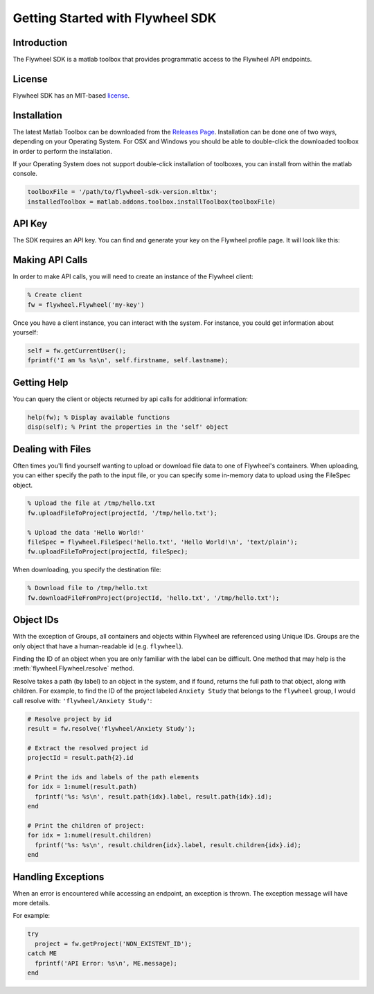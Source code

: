 Getting Started with Flywheel SDK
*********************************

Introduction
------------
The Flywheel SDK is a matlab toolbox that provides programmatic 
access to the Flywheel API endpoints.

License
-------
Flywheel SDK has an MIT-based `license <https://github.com/flywheel-io/core/blob/master/LICENSE>`_.

Installation
------------
The latest Matlab Toolbox can be downloaded from the `Releases Page <https://github.com/flywheel-io/core/releases>`_.
Installation can be done one of two ways, depending on your Operating System. For OSX and Windows you should be able 
to double-click the downloaded toolbox in order to perform the installation.

If your Operating System does not support double-click installation of toolboxes, you can install from within the matlab console.

.. code-block:: matlab

	toolboxFile = '/path/to/flywheel-sdk-version.mltbx';
	installedToolbox = matlab.addons.toolbox.installToolbox(toolboxFile)

API Key
-------
The SDK requires an API key. You can find and generate your key on the Flywheel profile page. It will look like this:

.. image:: //core/static/images/api-key.png

Making API Calls
----------------
In order to make API calls, you will need to create an instance of the Flywheel client:

.. code-block:: matlab

	% Create client
	fw = flywheel.Flywheel('my-key')

Once you have a client instance, you can interact with the system. For instance, you could get information about yourself:

.. code-block:: matlab

	self = fw.getCurrentUser();
	fprintf('I am %s %s\n', self.firstname, self.lastname);

Getting Help
------------
You can query the client or objects returned by api calls for additional information:

.. code-block:: matlab

	help(fw); % Display available functions
	disp(self); % Print the properties in the 'self' object

.. _dealing-with-files:

Dealing with Files
------------------
Often times you'll find yourself wanting to upload or download file data to one of Flywheel's containers. When uploading,
you can either specify the path to the input file, or you can specify some in-memory data to upload using the FileSpec object.

.. code-block:: matlab

	% Upload the file at /tmp/hello.txt
	fw.uploadFileToProject(projectId, '/tmp/hello.txt');

	% Upload the data 'Hello World!'
	fileSpec = flywheel.FileSpec('hello.txt', 'Hello World!\n', 'text/plain');
	fw.uploadFileToProject(projectId, fileSpec);

When downloading, you specify the destination file:

.. code-block:: matlab

	% Download file to /tmp/hello.txt
	fw.downloadFileFromProject(projectId, 'hello.txt', '/tmp/hello.txt');

Object IDs
----------
With the exception of Groups, all containers and objects within Flywheel are referenced using Unique IDs.
Groups are the only object that have a human-readable id (e.g. ``flywheel``).

Finding the ID of an object when you are only familiar with the label can be difficult. One method that may 
help is the :meth:`flywheel.Flywheel.resolve` method.

Resolve takes a path (by label) to an object in the system, and if found, returns the full path to that object,
along with children. For example, to find the ID of the project labeled ``Anxiety Study`` that belongs to the ``flywheel`` 
group, I would call resolve with: ``'flywheel/Anxiety Study'``:

.. code-block:: matlab

	# Resolve project by id
	result = fw.resolve('flywheel/Anxiety Study');

	# Extract the resolved project id
	projectId = result.path{2}.id

	# Print the ids and labels of the path elements
	for idx = 1:numel(result.path)
	  fprintf('%s: %s\n', result.path{idx}.label, result.path{idx}.id);
	end

	# Print the children of project:
	for idx = 1:numel(result.children)
	  fprintf('%s: %s\n', result.children{idx}.label, result.children{idx}.id);
	end

Handling Exceptions
-------------------
When an error is encountered while accessing an endpoint, an exception is thrown. The exception message 
will have more details.

For example:

.. code-block:: python

	try
	  project = fw.getProject('NON_EXISTENT_ID');
	catch ME
	  fprintf('API Error: %s\n', ME.message);
	end
